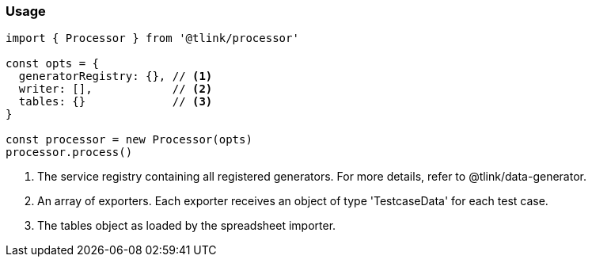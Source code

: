 === Usage

[source, js]
----
import { Processor } from '@tlink/processor'

const opts = {
  generatorRegistry: {}, // <1>
  writer: [],            // <2>
  tables: {}             // <3>
}

const processor = new Processor(opts)
processor.process()
----
<1> The service registry containing all registered generators. For more details, refer to @tlink/data-generator.
<2> An array of exporters. Each exporter receives an object of type 'TestcaseData' for each test case.
<3> The tables object as loaded by the spreadsheet importer.
